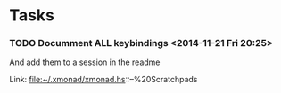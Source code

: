 * Tasks
*** TODO  Documment ALL keybindings                      <2014-11-21 Fri 20:25>
And add them to a session in the readme

 Link: file:~/.xmonad/xmonad.hs::--%20Scratchpads
